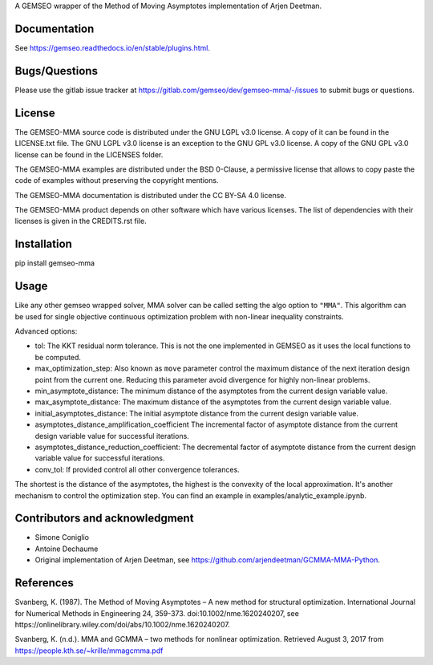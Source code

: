 ..
    Copyright 2021 IRT Saint Exupéry, https://www.irt-saintexupery.com

    This work is licensed under the Creative Commons Attribution-ShareAlike 4.0
    International License. To view a copy of this license, visit
    http://creativecommons.org/licenses/by-sa/4.0/ or send a letter to Creative
    Commons, PO Box 1866, Mountain View, CA 94042, USA.

A GEMSEO wrapper of the Method of Moving Asymptotes implementation of Arjen Deetman.

Documentation
-------------

See https://gemseo.readthedocs.io/en/stable/plugins.html.

Bugs/Questions
--------------

Please use the gitlab issue tracker at
https://gitlab.com/gemseo/dev/gemseo-mma/-/issues
to submit bugs or questions.

License
-------

The GEMSEO-MMA source code is distributed under the GNU LGPL v3.0 license.
A copy of it can be found in the LICENSE.txt file.
The GNU LGPL v3.0 license is an exception to the GNU GPL v3.0 license.
A copy of the GNU GPL v3.0 license can be found in the LICENSES folder.

The GEMSEO-MMA examples are distributed under the BSD 0-Clause, a permissive
license that allows to copy paste the code of examples without preserving the
copyright mentions.

The GEMSEO-MMA documentation is distributed under the CC BY-SA 4.0 license.

The GEMSEO-MMA product depends on other software which have various licenses.
The list of dependencies with their licenses is given in the CREDITS.rst file.

Installation
------------

pip install gemseo-mma

Usage
-----

Like any other gemseo wrapped solver, MMA solver can be called setting the algo option to ``"MMA"``.
This algorithm can be used for single objective continuous optimization problem with non-linear inequality constraints.

Advanced options:

* tol: The KKT residual norm tolerance. This is not the one implemented in GEMSEO as it uses the local functions to be computed.

* max_optimization_step: Also known as ``move`` parameter control the maximum distance of the next iteration design point from the current one. Reducing this parameter avoid divergence for highly non-linear problems.

* min_asymptote_distance: The minimum distance of the asymptotes from the current design variable value.

* max_asymptote_distance: The maximum distance of the asymptotes from the current design variable value.

* initial_asymptotes_distance: The initial asymptote distance from the current design variable value.

* asymptotes_distance_amplification_coefficient The incremental factor of asymptote distance from the current design variable value for successful iterations.

* asymptotes_distance_reduction_coefficient: The decremental factor of asymptote distance from the current design variable value for successful iterations.

* conv_tol: If provided control all other convergence tolerances.

The shortest is the distance of the asymptotes, the highest is the convexity of the local approximation.
It's another mechanism to control the optimization step.
You can find an example in examples/analytic_example.ipynb.

Contributors and acknowledgment
-------------------------------

* Simone Coniglio
* Antoine Dechaume
* Original implementation of Arjen Deetman, see https://github.com/arjendeetman/GCMMA-MMA-Python.

References
----------

Svanberg, K. (1987). The Method of Moving Asymptotes – A new method for structural optimization. International Journal
for Numerical Methods in Engineering 24, 359-373. doi:10.1002/nme.1620240207,
see https://onlinelibrary.wiley.com/doi/abs/10.1002/nme.1620240207.

Svanberg, K. (n.d.). MMA and GCMMA – two methods for nonlinear optimization. Retrieved August 3, 2017 from
https://people.kth.se/~krille/mmagcmma.pdf
